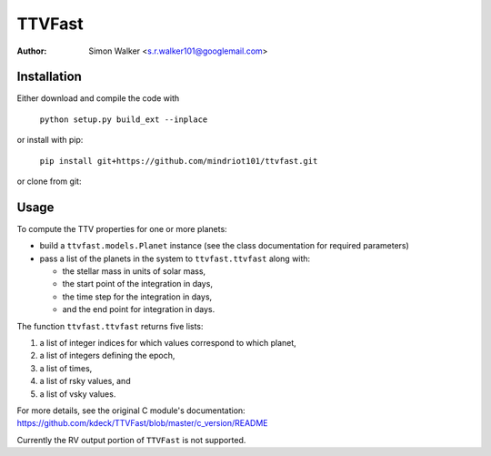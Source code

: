 =======
TTVFast
=======
:Author: Simon Walker <s.r.walker101@googlemail.com>

Installation
============

Either download and compile the code with

    ``python setup.py build_ext --inplace``

or install with pip:

    ``pip install git+https://github.com/mindriot101/ttvfast.git``

or clone from git:


.. code-block:: ruby
   git submodule update # grabs code from TTVFast



Usage
=====

To compute the TTV properties for one or more planets: 

- build a ``ttvfast.models.Planet`` instance (see the class documentation for required parameters)
- pass a list of the planets in the system to ``ttvfast.ttvfast`` along with:

  - the stellar mass in units of solar mass,
  - the start point of the integration in days,
  - the time step for the integration in days,
  - and the end point for integration in days.

The function ``ttvfast.ttvfast`` returns five lists:

1. a list of integer indices for which values correspond to which planet,
2. a list of integers defining the epoch,
3. a list of times,
4. a list of rsky values, and
5. a list of vsky values.

For more details, see the original C module's documentation: https://github.com/kdeck/TTVFast/blob/master/c_version/README

Currently the RV output portion of ``TTVFast`` is not supported.
